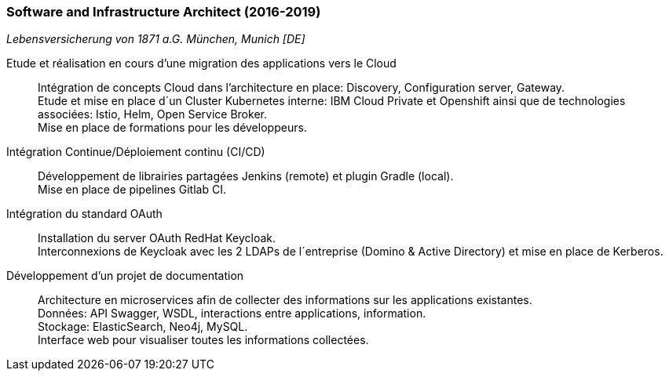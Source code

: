 === Software and Infrastructure Architect (2016-2019)
[small]_Lebensversicherung von 1871 a.G. München, Munich [DE]_

Etude et réalisation en cours d’une migration des applications vers le Cloud::
	Intégration de concepts Cloud dans l’architecture en place: Discovery, Configuration server, Gateway. +
	Etude et mise en place d´un Cluster Kubernetes interne: IBM Cloud Private et Openshift ainsi que de technologies associées: Istio, Helm, Open Service Broker.  +
	Mise en place de formations pour les développeurs.

Intégration Continue/Déploiement continu (CI/CD)::
	Développement de librairies partagées Jenkins (remote) et plugin Gradle (local). + 
	Mise en place de pipelines Gitlab CI.

Intégration du standard OAuth::
	Installation du server OAuth RedHat Keycloak.  +
	Interconnexions de Keycloak avec les 2 LDAPs de l´entreprise (Domino & Active Directory) et mise en place de Kerberos.

Développement d’un projet de documentation::
	Architecture en microservices afin de collecter des informations sur les applications existantes. +
	Données: API Swagger, WSDL, interactions entre applications, information.  +
	Stockage: ElasticSearch, Neo4j, MySQL.  +
	Interface web pour visualiser toutes les informations collectées.